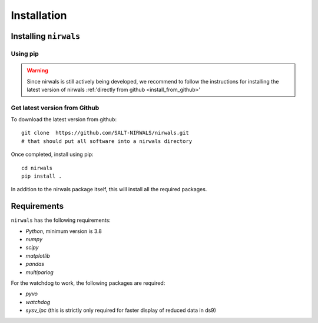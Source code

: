 ************
Installation
************

.. _install:

Installing ``nirwals``
**********************


Using pip
=========

.. Warning::
   Since nirwals is still actively being developed, we recommend to follow the
   instructions for installing the latest version of nirwals :ref:'directly
   from github <install_from_github>'


.. _install_from_github:
Get latest version from Github
================================

To download the latest version from github::

        git clone  https://github.com/SALT-NIRWALS/nirwals.git
        # that should put all software into a nirwals directory

Once completed, install using pip::

        cd nirwals
        pip install .

In addition to the nirwals package itself, this will install all the required packages.



Requirements
***************

``nirwals`` has the following requirements:

- `Python`, minimum version is 3.8

- `numpy`

- `scipy`

- `matplotlib`

- `pandas`

- `multiparlog`

For the watchdog to work, the following packages are required:

- `pyvo`

- `watchdog`

- `sysv_ipc` (this is strictly only required for faster display of reduced data in ds9)
